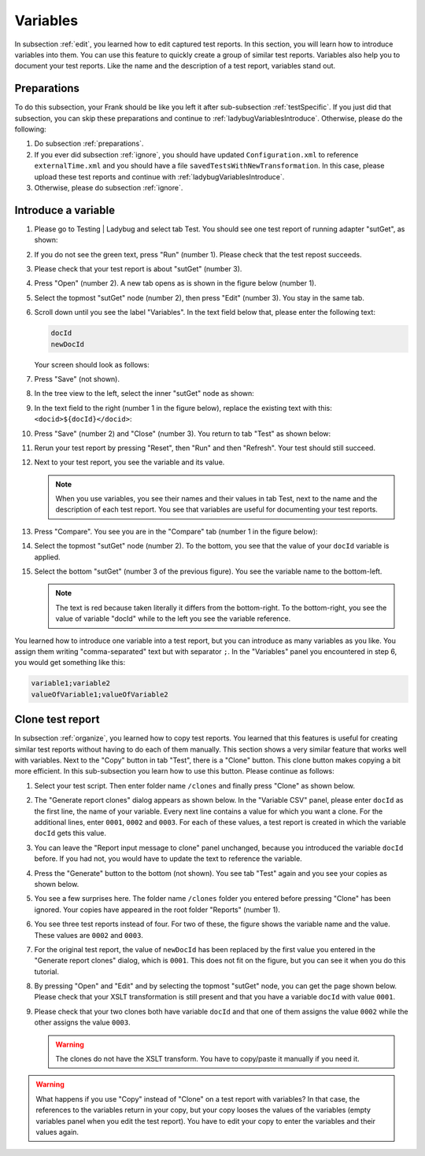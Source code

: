 .. ladybugVariables:

Variables
=========

In subsection :ref:`edit`, you learned how to edit captured test reports. In this section, you will learn how to introduce variables into them. You can use this feature to quickly create a group of similar test reports. Variables also help you to document your test reports. Like the name and the description of a test report, variables stand out.

Preparations
------------

To do this subsection, your Frank should be like you left it after sub-subsection :ref:`testSpecific`. If you just did that subsection, you can skip these preparations and continue to :ref:`ladybugVariablesIntroduce`. Otherwise, please do the following:

#. Do subsection :ref:`preparations`.
#. If you ever did subsection :ref:`ignore`, you should have updated ``Configuration.xml`` to reference ``externalTime.xml`` and you should have a file ``savedTestsWithNewTransformation``. In this case, please upload these test reports and continue with :ref:`ladybugVariablesIntroduce`.
#. Otherwise, please do subsection :ref:`ignore`.

.. _ladybugVariablesIntroduce:

Introduce a variable
--------------------

#. Please go to Testing | Ladybug and select tab Test. You should see one test report of running adapter "sutGet", as shown:

   .. image:: startSituation.jpg

#. If you do not see the green text, press "Run" (number 1). Please check that the test repost succeeds.
#. Please check that your test report is about "sutGet" (number 3).
#. Press "Open" (number 2). A new tab opens as is shown in the figure below (number 1).

   .. image:: opened.jpg

#. Select the topmost "sutGet" node (number 2), then press "Edit" (number 3). You stay in the same tab.
#. Scroll down until you see the label "Variables". In the text field below that, please enter the following text:

   .. code-block:: none

      docId
      newDocId

   Your screen should look as follows:

   .. image:: introduceVariable.jpg

#. Press "Save" (not shown).
#. In the tree view to the left, select the inner "sutGet" node as shown:

   .. image:: innerSutGet.jpg

#. In the text field to the right (number 1 in the figure below), replace the existing text with this: ``<docid>${docId}</docid>``:

   .. image:: useVariable.jpg

#. Press "Save" (number 2) and "Close" (number 3). You return to tab "Test" as shown below:

   .. image:: rerunWithVariable.jpg

#. Rerun your test report by pressing "Reset", then "Run" and then "Refresh". Your test should still succeed.
#. Next to your test report, you see the variable and its value.

   .. image:: tabTestShowsVariables.jpg

   .. NOTE::

      When you use variables, you see their names and their values in tab Test, next to the name and the description of each test report. You see that variables are useful for documenting your test reports.

#. Press "Compare". You see you are in the "Compare" tab (number 1 in the figure below):

   .. image:: compareWithVariableTree.jpg

#. Select the topmost "sutGet" node (number 2). To the bottom, you see that the value of your ``docId`` variable is applied.

   .. image:: compareWithVariableValueUpper.jpg

#. Select the bottom "sutGet" (number 3 of the previous figure). You see the variable name to the bottom-left.

   .. image:: compareWithVariableValueLowerLeft.jpg

   .. NOTE::

      The text is red because taken literally it differs from the bottom-right. To the bottom-right, you see the value of variable "docId" while to the left you see the variable reference.

You learned how to introduce one variable into a test report, but you can introduce as many variables as you like. You assign them writing "comma-separated" text but with separator ``;``. In the "Variables" panel you encountered in step 6, you would get something like this:

.. code-block:: none

   variable1;variable2
   valueOfVariable1;valueOfVariable2

Clone test report
-----------------

In subsection :ref:`organize`, you learned how to copy test reports. You learned that this features is useful for creating similar test reports without having to do each of them manually. This section shows a very similar feature that works well with variables. Next to the "Copy" button in tab "Test", there is a "Clone" button. This clone button makes copying a bit more efficient. In this sub-subsection you learn how to use this button. Please continue as follows:

#. Select your test script. Then enter folder name ``/clones`` and finally press "Clone" as shown below.

   .. image:: clone.jpg

#. The "Generate report clones" dialog appears as shown below. In the "Variable CSV" panel, please enter ``docId`` as the first line, the name of your variable. Every next line contains a value for which you want a clone. For the additional lines, enter ``0001``, ``0002`` and ``0003``. For each of these values, a test report is created in which the variable ``docId`` gets this value.

   .. image:: cloneDialog.jpg

#. You can leave the "Report input message to clone" panel unchanged, because you introduced the variable ``docId`` before. If you had not, you would have to update the text to reference the variable.
#. Press the "Generate" button to the bottom (not shown). You see tab "Test" again and you see your copies as shown below.

   .. image:: afterClone.jpg

#. You see a few surprises here. The folder name ``/clones`` folder you entered before pressing "Clone" has been ignored. Your copies have appeared in the root folder "Reports" (number 1).
#. You see three test reports instead of four. For two of these, the figure shows the variable name and the value. These values are ``0002`` and ``0003``.
#. For the original test report, the value of ``newDocId`` has been replaced by the first value you entered in the "Generate report clones" dialog, which is ``0001``. This does not fit on the figure, but you can see it when you do this tutorial.
#. By pressing "Open" and "Edit" and by selecting the topmost "sutGet" node, you can get the page shown below. Please check that your XSLT transformation is still present and that you have a variable ``docId`` with value ``0001``.

   .. image:: openEditOriginalAfterClone.jpg

#. Please check that your two clones both have variable ``docId`` and that one of them assigns the value ``0002`` while the other assigns the value ``0003``.

   .. WARNING::

      The clones do not have the XSLT transform. You have to copy/paste it manually if you need it.

.. WARNING::

   What happens if you use "Copy" instead of "Clone" on a test report with variables? In that case, the references to the variables return in your copy, but your copy looses the values of the variables (empty variables panel when you edit the test report). You have to edit your copy to enter the variables and their values again.
